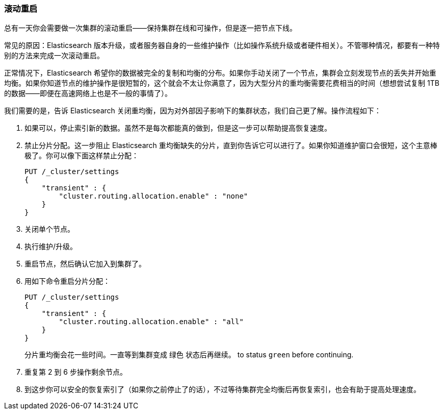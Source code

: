 [role="pagebreak-before"]
=== 滚动重启

总有一天你会需要做一次集群的滚动重启——保持集群在线和可操作，但是逐一把节点下线。((("rolling restart of your cluster")))((("clusters", "rolling restarts")))((("post-deployment", "rolling restarts")))

常见的原因：Elasticsearch 版本升级，或者服务器自身的一些维护操作（比如操作系统升级或者硬件相关）。不管哪种情况，都要有一种特别的方法来完成一次滚动重启。

正常情况下，Elasticsearch 希望你的数据被完全的复制和均衡的分布。如果你手动关闭了一个节点，集群会立刻发现节点的丢失并开始重均衡。如果你知道节点的维护操作是很短暂的，这个就会不太让你满意了，因为大型分片的重均衡需要花费相当的时间（想想尝试复制 1TB 的数据——即便在高速网络上也是不一般的事情了）。

我们需要的是，告诉 Elasticsearch 关闭重均衡，因为对外部因子影响下的集群状态，我们自己更了解。操作流程如下：

1. 如果可以，停止索引新的数据。虽然不是每次都能真的做到，但是这一步可以帮助提高恢复速度。

2. 禁止分片分配。这一步阻止 Elasticsearch 重均衡缺失的分片，直到你告诉它可以进行了。如果你知道维护窗口会很短，这个主意棒极了。你可以像下面这样禁止分配：
+
[source,js]
----
PUT /_cluster/settings
{
    "transient" : {
        "cluster.routing.allocation.enable" : "none"
    }
}
----

3. 关闭单个节点。
4. 执行维护/升级。
5. 重启节点，然后确认它加入到集群了。
6. 用如下命令重启分片分配：
+
[source,js]
----
PUT /_cluster/settings
{
    "transient" : {
        "cluster.routing.allocation.enable" : "all"
    }
}
----
+
分片重均衡会花一些时间。一直等到集群变成 `绿色` 状态后再继续。
to status `green` before continuing.

7. 重复第 2 到 6 步操作剩余节点。

8. 到这步你可以安全的恢复索引了（如果你之前停止了的话），不过等待集群完全均衡后再恢复索引，也会有助于提高处理速度。

